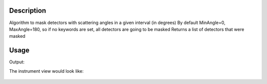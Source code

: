 .. algorithm::

.. summary::

.. alias::

.. properties::

Description
-----------

Algorithm to mask detectors with scattering angles in a given interval
(in degrees) By default MinAngle=0, MaxAngle=180, so if no keywords are
set, all detectors are going to be masked Returns a list of detectors
that were masked

Usage
-----

.. testcode:: MaskAngle

    #Load a workspace
    ws=Load("CNCS_7860")
    
    #Do the masking for direct beam
    mask=MaskAngle(ws,MinAngle=0,MaxAngle=10)
    print "The algorithm has masked ",mask.size," detectors"
    
    #to test check a couple of detectors
    inst=ws.getInstrument()
    print "Is the minimum element in the mask list (detector ",mask.min(),") masked? ",inst.getDetector(mask.min()).isMasked()   
    print "Is the maximum element in the mask list (detector ",mask.max(),") masked? ",inst.getDetector(mask.max()).isMasked() 
    print "Is a detector outside the list masked (for example detector 100)? ", inst.getDetector(100).isMasked()  

.. testcleanup:: MaskAngle

   DeleteWorkspace(ws)

Output:

.. testoutput:: MaskAngle

    The algorithm has masked  1516  detectors
    Is the minimum element in the mask list (detector  35126 ) masked?  True
    Is the maximum element in the mask list (detector  38601 ) masked?  True
    Is a detector outside the list masked (for example detector 100)?  False


The instrument view would look like:

.. figure:: /images/MaskAngle.png
   :alt: MaskAngle.png    

.. categories::
